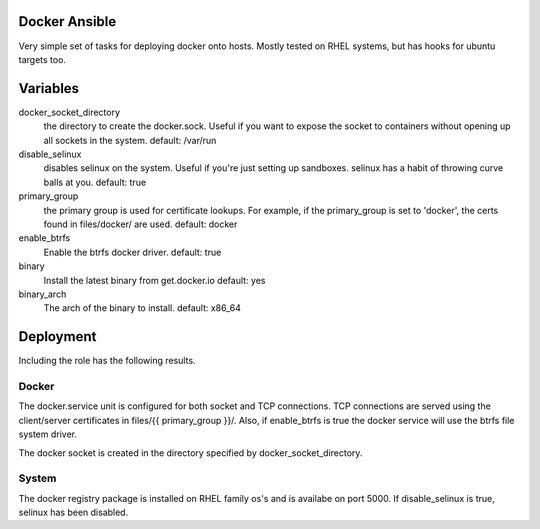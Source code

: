 Docker Ansible
==============

Very simple set of tasks for deploying docker onto hosts. Mostly tested on RHEL
systems, but has hooks for ubuntu targets too.

Variables
=========

docker_socket_directory 
    the directory to create the docker.sock. Useful if you want to expose the
    socket to containers without opening up all sockets in the system.
    default: /var/run

disable_selinux
    disables selinux on the system. Useful if you're just setting up sandboxes.
    selinux has a habit of throwing curve balls at you.
    default: true

primary_group
    the primary group is used for certificate lookups. For example, if the
    primary_group is set to 'docker', the certs found in files/docker/ are
    used.
    default: docker

enable_btrfs
    Enable the btrfs docker driver.
    default: true

binary
    Install the latest binary from get.docker.io
    default: yes

binary_arch
    The arch of the binary to install. 
    default: x86_64

Deployment
==========

Including the role has the following results.

Docker
------

The docker.service unit is configured for both socket and TCP connections. TCP 
connections are served using the client/server certificates in 
files/{{ primary_group }}/. Also,  if enable_btrfs is true the docker service
will use the btrfs file system driver.

The docker socket is created in the directory specified by
docker_socket_directory.

System
-------

The docker registry package is installed on RHEL family os's and is availabe on
port 5000. If disable_selinux is true, selinux has been disabled.
